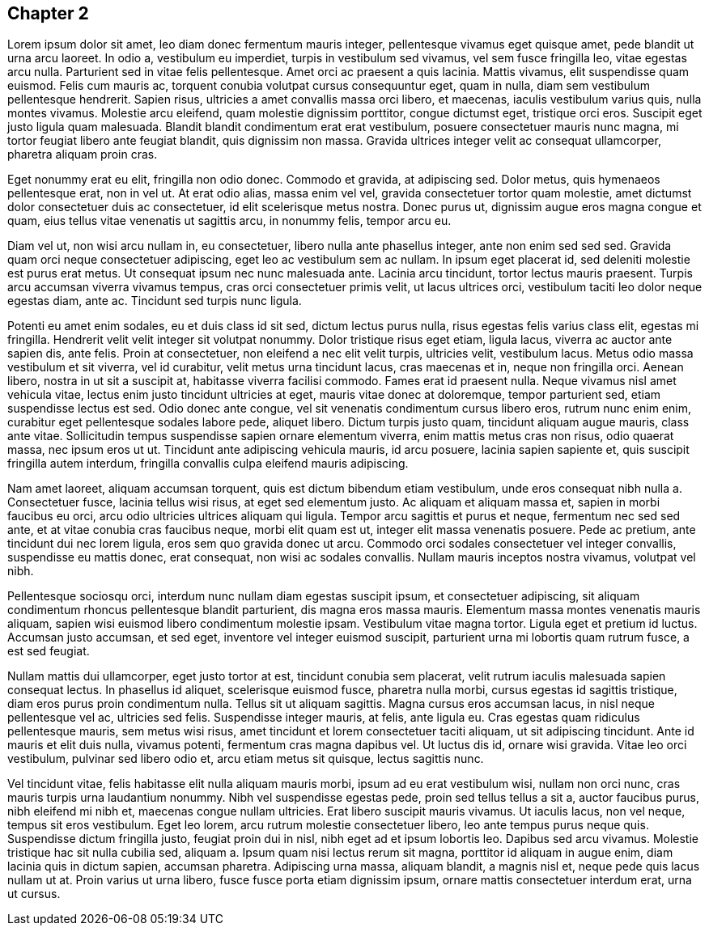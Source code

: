 <<<
[[chapter-2]]
== Chapter 2

Lorem ipsum dolor sit amet, leo diam donec fermentum mauris integer, pellentesque vivamus eget quisque amet, pede blandit ut urna arcu laoreet. In odio a, vestibulum eu imperdiet, turpis in vestibulum sed vivamus, vel sem fusce fringilla leo, vitae egestas arcu nulla. Parturient sed in vitae felis pellentesque. Amet orci ac praesent a quis lacinia. Mattis vivamus, elit suspendisse quam euismod. Felis cum mauris ac, torquent conubia volutpat cursus consequuntur eget, quam in nulla, diam sem vestibulum pellentesque hendrerit. Sapien risus, ultricies a amet convallis massa orci libero, et maecenas, iaculis vestibulum varius quis, nulla montes vivamus. Molestie arcu eleifend, quam molestie dignissim porttitor, congue dictumst eget, tristique orci eros. Suscipit eget justo ligula quam malesuada. Blandit blandit condimentum erat erat vestibulum, posuere consectetuer mauris nunc magna, mi tortor feugiat libero ante feugiat blandit, quis dignissim non massa. Gravida ultrices integer velit ac consequat ullamcorper, pharetra aliquam proin cras.

Eget nonummy erat eu elit, fringilla non odio donec. Commodo et gravida, at adipiscing sed. Dolor metus, quis hymenaeos pellentesque erat, non in vel ut. At erat odio alias, massa enim vel vel, gravida consectetuer tortor quam molestie, amet dictumst dolor consectetuer duis ac consectetuer, id elit scelerisque metus nostra. Donec purus ut, dignissim augue eros magna congue et quam, eius tellus vitae venenatis ut sagittis arcu, in nonummy felis, tempor arcu eu.

Diam vel ut, non wisi arcu nullam in, eu consectetuer, libero nulla ante phasellus integer, ante non enim sed sed sed. Gravida quam orci neque consectetuer adipiscing, eget leo ac vestibulum sem ac nullam. In ipsum eget placerat id, sed deleniti molestie est purus erat metus. Ut consequat ipsum nec nunc malesuada ante. Lacinia arcu tincidunt, tortor lectus mauris praesent. Turpis arcu accumsan viverra vivamus tempus, cras orci consectetuer primis velit, ut lacus ultrices orci, vestibulum taciti leo dolor neque egestas diam, ante ac. Tincidunt sed turpis nunc ligula.

Potenti eu amet enim sodales, eu et duis class id sit sed, dictum lectus purus nulla, risus egestas felis varius class elit, egestas mi fringilla. Hendrerit velit velit integer sit volutpat nonummy. Dolor tristique risus eget etiam, ligula lacus, viverra ac auctor ante sapien dis, ante felis. Proin at consectetuer, non eleifend a nec elit velit turpis, ultricies velit, vestibulum lacus. Metus odio massa vestibulum et sit viverra, vel id curabitur, velit metus urna tincidunt lacus, cras maecenas et in, neque non fringilla orci. Aenean libero, nostra in ut sit a suscipit at, habitasse viverra facilisi commodo. Fames erat id praesent nulla. Neque vivamus nisl amet vehicula vitae, lectus enim justo tincidunt ultricies at eget, mauris vitae donec at doloremque, tempor parturient sed, etiam suspendisse lectus est sed. Odio donec ante congue, vel sit venenatis condimentum cursus libero eros, rutrum nunc enim enim, curabitur eget pellentesque sodales labore pede, aliquet libero. Dictum turpis justo quam, tincidunt aliquam augue mauris, class ante vitae. Sollicitudin tempus suspendisse sapien ornare elementum viverra, enim mattis metus cras non risus, odio quaerat massa, nec ipsum eros ut ut. Tincidunt ante adipiscing vehicula mauris, id arcu posuere, lacinia sapien sapiente et, quis suscipit fringilla autem interdum, fringilla convallis culpa eleifend mauris adipiscing.

Nam amet laoreet, aliquam accumsan torquent, quis est dictum bibendum etiam vestibulum, unde eros consequat nibh nulla a. Consectetuer fusce, lacinia tellus wisi risus, at eget sed elementum justo. Ac aliquam et aliquam massa et, sapien in morbi faucibus eu orci, arcu odio ultricies ultrices aliquam qui ligula. Tempor arcu sagittis et purus et neque, fermentum nec sed sed ante, et at vitae conubia cras faucibus neque, morbi elit quam est ut, integer elit massa venenatis posuere. Pede ac pretium, ante tincidunt dui nec lorem ligula, eros sem quo gravida donec ut arcu. Commodo orci sodales consectetuer vel integer convallis, suspendisse eu mattis donec, erat consequat, non wisi ac sodales convallis. Nullam mauris inceptos nostra vivamus, volutpat vel nibh.

Pellentesque sociosqu orci, interdum nunc nullam diam egestas suscipit ipsum, et consectetuer adipiscing, sit aliquam condimentum rhoncus pellentesque blandit parturient, dis magna eros massa mauris. Elementum massa montes venenatis mauris aliquam, sapien wisi euismod libero condimentum molestie ipsam. Vestibulum vitae magna tortor. Ligula eget et pretium id luctus. Accumsan justo accumsan, et sed eget, inventore vel integer euismod suscipit, parturient urna mi lobortis quam rutrum fusce, a est sed feugiat.

Nullam mattis dui ullamcorper, eget justo tortor at est, tincidunt conubia sem placerat, velit rutrum iaculis malesuada sapien consequat lectus. In phasellus id aliquet, scelerisque euismod fusce, pharetra nulla morbi, cursus egestas id sagittis tristique, diam eros purus proin condimentum nulla. Tellus sit ut aliquam sagittis. Magna cursus eros accumsan lacus, in nisl neque pellentesque vel ac, ultricies sed felis. Suspendisse integer mauris, at felis, ante ligula eu. Cras egestas quam ridiculus pellentesque mauris, sem metus wisi risus, amet tincidunt et lorem consectetuer taciti aliquam, ut sit adipiscing tincidunt. Ante id mauris et elit duis nulla, vivamus potenti, fermentum cras magna dapibus vel. Ut luctus dis id, ornare wisi gravida. Vitae leo orci vestibulum, pulvinar sed libero odio et, arcu etiam metus sit quisque, lectus sagittis nunc.

Vel tincidunt vitae, felis habitasse elit nulla aliquam mauris morbi, ipsum ad eu erat vestibulum wisi, nullam non orci nunc, cras mauris turpis urna laudantium nonummy. Nibh vel suspendisse egestas pede, proin sed tellus tellus a sit a, auctor faucibus purus, nibh eleifend mi nibh et, maecenas congue nullam ultricies. Erat libero suscipit mauris vivamus. Ut iaculis lacus, non vel neque, tempus sit eros vestibulum. Eget leo lorem, arcu rutrum molestie consectetuer libero, leo ante tempus purus neque quis. Suspendisse dictum fringilla justo, feugiat proin dui in nisl, nibh eget ad et ipsum lobortis leo. Dapibus sed arcu vivamus. Molestie tristique hac sit nulla cubilia sed, aliquam a. Ipsum quam nisi lectus rerum sit magna, porttitor id aliquam in augue enim, diam lacinia quis in dictum sapien, accumsan pharetra. Adipiscing urna massa, aliquam blandit, a magnis nisl et, neque pede quis lacus nullam ut at. Proin varius ut urna libero, fusce fusce porta etiam dignissim ipsum, ornare mattis consectetuer interdum erat, urna ut cursus.
